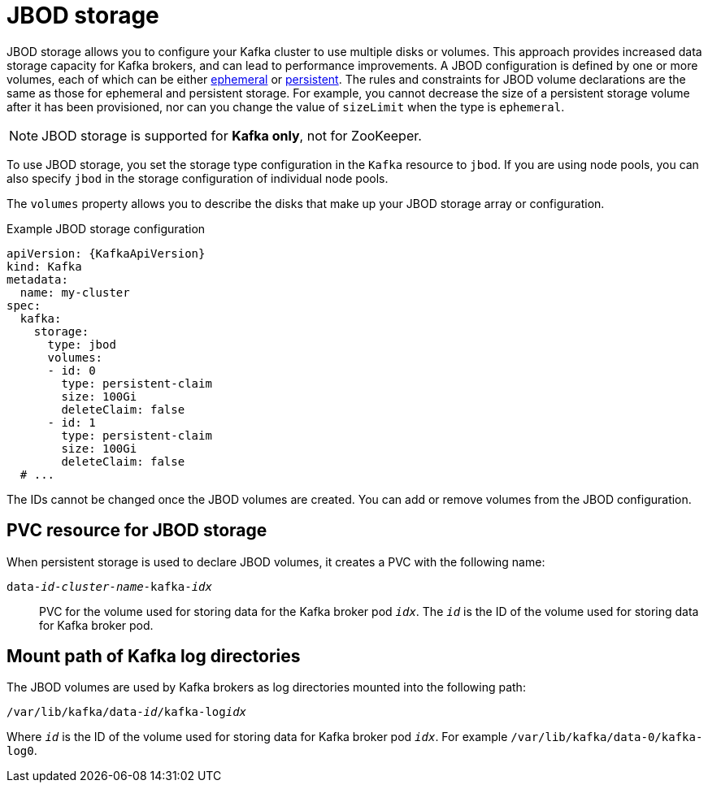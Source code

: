 // Module included in the following assemblies:
//
// assembly-storage.adoc

[id='ref-jbod-storage-{context}']
= JBOD storage

[role="_abstract"]
JBOD storage allows you to configure your Kafka cluster to use multiple disks or volumes. 
This approach provides increased data storage capacity for Kafka brokers, and can lead to performance improvements.
A JBOD configuration is defined by one or more volumes, each of which can be either xref:ref-ephemeral-storage-{context}[ephemeral] or xref:ref-persistent-storage-{context}[persistent]. 
The rules and constraints for JBOD volume declarations are the same as those for ephemeral and persistent storage. 
For example, you cannot decrease the size of a persistent storage volume after it has been provisioned, nor can you change the value of `sizeLimit` when the type is `ephemeral`.

NOTE: JBOD storage is supported for *Kafka only*, not for ZooKeeper.

To use JBOD storage, you set the storage type configuration in the `Kafka` resource to `jbod`.
If you are using node pools, you can also specify `jbod` in the storage configuration of individual node pools.

The `volumes` property allows you to describe the disks that make up your JBOD storage array or configuration. 

.Example JBOD storage configuration
[source,yaml,subs="attributes+"]
----
apiVersion: {KafkaApiVersion}
kind: Kafka
metadata:
  name: my-cluster
spec:
  kafka:
    storage:
      type: jbod
      volumes:
      - id: 0
        type: persistent-claim
        size: 100Gi
        deleteClaim: false
      - id: 1
        type: persistent-claim
        size: 100Gi
        deleteClaim: false
  # ...
----

The IDs cannot be changed once the JBOD volumes are created.
You can add or remove volumes from the JBOD configuration.

[id='ref-jbod-storage-pvc-{context}']
== PVC resource for JBOD storage

When persistent storage is used to declare JBOD volumes, it creates a PVC with the following name:

`data-_id_-_cluster-name_-kafka-_idx_`::

PVC for the volume used for storing data for the Kafka broker pod `_idx_`.
The `_id_` is the ID of the volume used for storing data for Kafka broker pod.

== Mount path of Kafka log directories

The JBOD volumes are used by Kafka brokers as log directories mounted into the following path:

[source,shell,subs="+quotes,attributes"]
----
/var/lib/kafka/data-_id_/kafka-log__idx__
----

Where `_id_` is the ID of the volume used for storing data for Kafka broker pod `_idx_`. For example `/var/lib/kafka/data-0/kafka-log0`.
